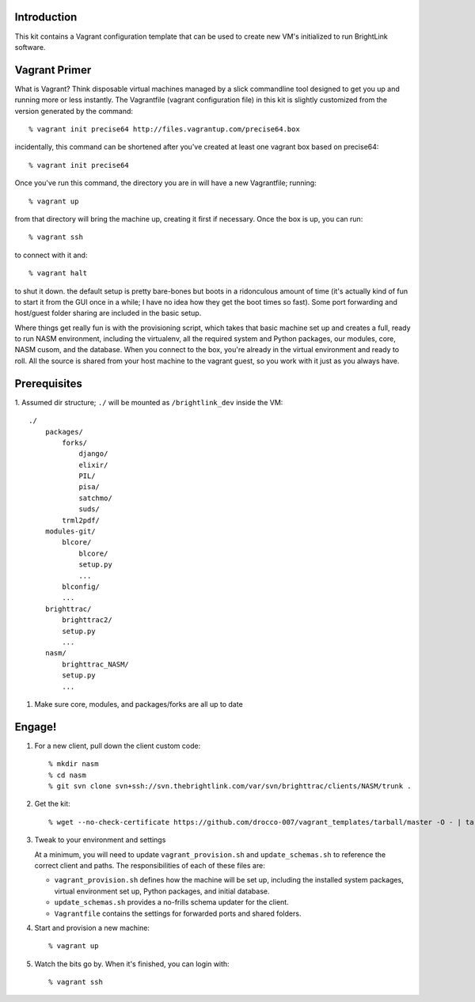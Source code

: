 Introduction
============

This kit contains a Vagrant configuration template that can be used to create
new VM's initialized to run BrightLink software.


Vagrant Primer
==============

What is Vagrant?  Think disposable virtual machines managed by a slick 
commandline tool designed to get you up and running more or less instantly. 
The Vagrantfile (vagrant configuration file) in this kit is slightly customized 
from the version generated by the command::

    % vagrant init precise64 http://files.vagrantup.com/precise64.box

incidentally, this command can be shortened after you've created at least one
vagrant box based on precise64::

    % vagrant init precise64

Once you've run this command, the directory you are in will have a new 
Vagrantfile; running::

    % vagrant up

from that directory will bring the machine up, creating it first if necessary. 
Once the box is up, you can run::

    % vagrant ssh

to connect with it and::

    % vagrant halt

to shut it down. the default setup is pretty bare-bones but boots in a 
ridonculous amount of time (it's actually kind of fun to start it from the GUI
once in a while; I have no idea how they get the boot times so fast). Some 
port forwarding and host/guest folder sharing are included in the basic setup.

Where things get really fun is with the provisioning script, which takes that 
basic machine set up and creates a full, ready to run NASM environment, 
including the virtualenv, all the required system and Python packages, our 
modules, core, NASM cusom, and the database. When you connect to the box, 
you're already in the virtual environment and ready to roll. All the source is 
shared from your host machine to the vagrant guest, so you work with it just as 
you always have.


Prerequisites
=============

1.  Assumed dir structure; ``./`` will be mounted as ``/brightlink_dev``
inside the VM::

    ./
        packages/
            forks/
                django/
                elixir/
                PIL/
                pisa/
                satchmo/
                suds/
            trml2pdf/
        modules-git/
            blcore/
                blcore/
                setup.py
                ...
            blconfig/
            ...
        brighttrac/
            brighttrac2/
            setup.py
            ...
        nasm/
            brighttrac_NASM/
            setup.py
            ...

#.  Make sure core, modules, and packages/forks are all up to date


Engage!
=======

1.  For a new client, pull down the client custom code::

    % mkdir nasm
    % cd nasm
    % git svn clone svn+ssh://svn.thebrightlink.com/var/svn/brighttrac/clients/NASM/trunk .


#.  Get the kit::

    % wget --no-check-certificate https://github.com/drocco-007/vagrant_templates/tarball/master -O - | tar xz --strip-components=1

#.  Tweak to your environment and settings

    At a minimum, you will need to update ``vagrant_provision.sh`` and 
    ``update_schemas.sh`` to reference the correct client and paths. The
    responsibilities of each of these files are:

    * ``vagrant_provision.sh`` defines how the machine will be set up, 
      including the installed system packages, virtual environment set up, 
      Python packages, and initial database.

    * ``update_schemas.sh`` provides a no-frills schema updater for the
      client.

    * ``Vagrantfile`` contains the settings for forwarded ports and shared 
      folders.

#.  Start and provision a new machine::

    % vagrant up

#.  Watch the bits go by. When it's finished, you can login with::

    % vagrant ssh
